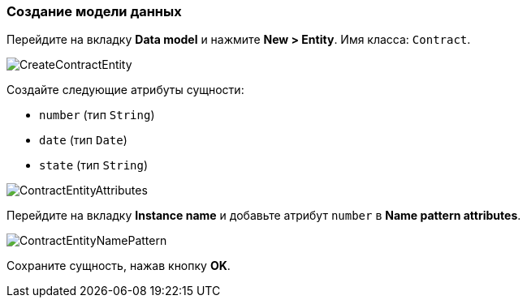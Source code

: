 :sourcesdir: ../../../source

[[qs_data_model_creation]]
=== Создание модели данных

Перейдите на вкладку *Data model* и нажмите *New > Entity*. Имя класса: `Contract`.

image::CreateContractEntity.png[align="center"]

Создайте следующие атрибуты сущности:

* `number` (тип `String`)
* `date` (тип `Date`)
* `state` (тип `String`)

image::ContractEntityAttributes.png[align="center"]

Перейдите на вкладку *Instance name* и добавьте атрибут `number` в *Name pattern attributes*.

image::ContractEntityNamePattern.png[align="center"]

Сохраните сущность, нажав кнопку *OK*.

